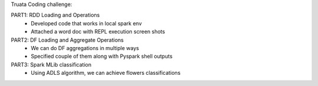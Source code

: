 Truata Coding challenge:

PART1: RDD Loading and Operations
 * Developed code that works in local spark env
 * Attached a word doc with REPL execution screen shots

PART2: DF Loading and Aggregate Operations
 * We can do DF aggregations in multiple ways
 * Specified couple of them along with Pyspark shell outputs

PART3: Spark MLib classification
  * Using ADLS algorithm, we can achieve flowers classifications
